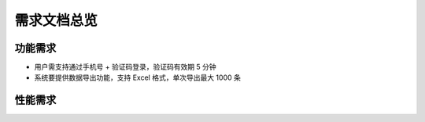 需求文档总览
============

功能需求
--------

- 用户需支持通过手机号 + 验证码登录，验证码有效期 5 分钟
- 系统要提供数据导出功能，支持 Excel 格式，单次导出最大 1000 条 

性能需求
--------
.. table:: 响应时间要求
   :widths: 30 70

   +------------------+-----------------------------+
   | 操作类型         | 最大响应时间（秒）          |
   +==================+=============================+
   | 登录验证         | 2                           |
   +------------------+-----------------------------+
   | 数据查询（单表） | 3                           |
   +------------------+-----------------------------+


   更多细节参考 :doc:`design_spec` ，接口规范见 `API 文档 <https://example.com/api-doc>`_ 